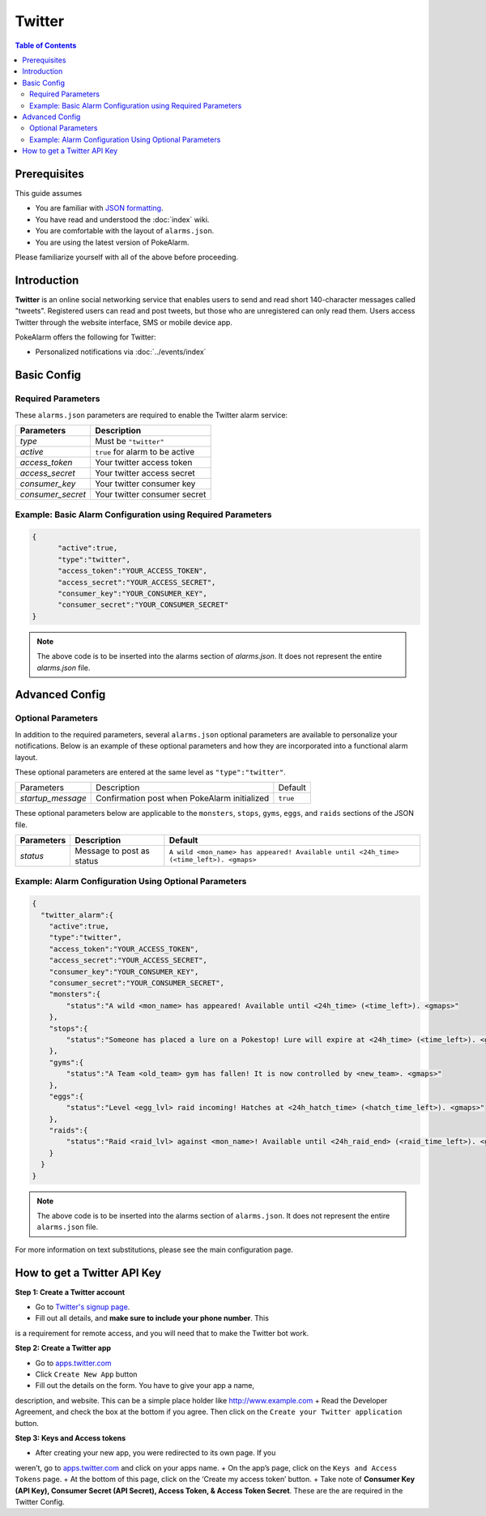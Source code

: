 Twitter
=====================================

.. contents:: Table of Contents
   :depth: 2
   :local:


Prerequisites
-------------------------------------

This guide assumes

+ You are familiar with `JSON formatting <https://www.w3schools.com/js/js_json_intro.asp>`_.
+ You have read and understood the :doc:`index` wiki.
+ You are comfortable with the layout of ``alarms.json``.
+ You are using the latest version of PokeAlarm.

Please familiarize yourself with all of the above before proceeding.


Introduction
-------------------------------------

**Twitter** is an online social networking service that enables users to send
and read short 140-character messages called "tweets". Registered users can
read and post tweets, but those who are unregistered can only read them. Users
access Twitter through the website interface, SMS or mobile device app.

PokeAlarm offers the following for Twitter:

+ Personalized notifications via :doc:`../events/index`

Basic Config
-------------------------------------


Required Parameters
~~~~~~~~~~~~~~~~~~~~~~~~~~~~~~~~~~~~~

These ``alarms.json`` parameters are required to enable the Twitter alarm service:

================= ==================================
Parameters        Description
================= ==================================
`type`            Must be ``"twitter"``
`active`          ``true`` for alarm to be active
`access_token`    Your twitter access token
`access_secret`   Your twitter access secret
`consumer_key`    Your twitter consumer key
`consumer_secret` Your twitter consumer secret
================= ==================================


Example: Basic Alarm Configuration using Required Parameters
~~~~~~~~~~~~~~~~~~~~~~~~~~~~~~~~~~~~~

.. code-block:: json

  {
  	"active":true,
  	"type":"twitter",
  	"access_token":"YOUR_ACCESS_TOKEN",
  	"access_secret":"YOUR_ACCESS_SECRET",
  	"consumer_key":"YOUR_CONSUMER_KEY",
  	"consumer_secret":"YOUR_CONSUMER_SECRET"
  }

.. note::
  The above code is to be inserted into the alarms section of
  `alarms.json`. It does not represent the entire `alarms.json` file.


Advanced Config
-------------------------------------


Optional Parameters
~~~~~~~~~~~~~~~~~~~~~~~~~~~~~~~~~~~~~

In addition to the required parameters, several ``alarms.json`` optional
parameters are available to personalize your notifications. Below is an
example of these optional parameters and how they are incorporated into a
functional alarm layout.

These optional parameters are entered at the same level as ``"type":"twitter"``.

+-------------------+-----------------------------------------------+----------+
| Parameters        | Description                                   | Default  |
+-------------------+-----------------------------------------------+----------+
| `startup_message` | Confirmation post when PokeAlarm initialized  | ``true`` |
+-------------------+-----------------------------------------------+----------+

These optional parameters below are applicable to the ``monsters``, ``stops``,
``gyms``, ``eggs``, and ``raids`` sections of the JSON file.

============ ========================== ==========================================
Parameters   Description                Default
============ ========================== ==========================================
`status`     Message to post as status  ``A wild <mon_name> has appeared!
                                        Available until <24h_time> (<time_left>).
                                        <gmaps>``
============ ========================== ==========================================


Example: Alarm Configuration Using Optional Parameters
~~~~~~~~~~~~~~~~~~~~~~~~~~~~~~~~~~~~~

.. code-block:: json

  {
    "twitter_alarm":{
      "active":true,
      "type":"twitter",
      "access_token":"YOUR_ACCESS_TOKEN",
      "access_secret":"YOUR_ACCESS_SECRET",
      "consumer_key":"YOUR_CONSUMER_KEY",
      "consumer_secret":"YOUR_CONSUMER_SECRET",
      "monsters":{
          "status":"A wild <mon_name> has appeared! Available until <24h_time> (<time_left>). <gmaps>"
      },
      "stops":{
          "status":"Someone has placed a lure on a Pokestop! Lure will expire at <24h_time> (<time_left>). <gmaps>"
      },
      "gyms":{
          "status":"A Team <old_team> gym has fallen! It is now controlled by <new_team>. <gmaps>"
      },
      "eggs":{
          "status":"Level <egg_lvl> raid incoming! Hatches at <24h_hatch_time> (<hatch_time_left>). <gmaps>"
      },
      "raids":{
          "status":"Raid <raid_lvl> against <mon_name>! Available until <24h_raid_end> (<raid_time_left>). <gmaps>"
      }
    }
  }


.. note::
  The above code is to be inserted into the alarms section of
  ``alarms.json``. It does not represent the entire ``alarms.json`` file.

For more information on text substitutions, please see the main configuration page.


How to get a Twitter API Key
-------------------------------------

**Step 1: Create a Twitter account**

+ Go to `Twitter's signup page <https://twitter.com/signup>`_.
+ Fill out all details, and **make sure to include your phone number**. This
is a requirement for remote access, and you will need that to make the Twitter
bot work.

**Step 2: Create a Twitter app**

+ Go to `apps.twitter.com <https://apps.twitter.com>`_
+ Click ``Create New App`` button
+ Fill out the details on the form. You have to give your app a name,
description, and website. This can be a simple place holder like http://www.example.com
+ Read the Developer Agreement, and check the box at the bottom if you agree.
Then click on the ``Create your Twitter application`` button.

**Step 3: Keys and Access tokens**

+ After creating your new app, you were redirected to its own page. If you
weren’t, go to `apps.twitter.com <https://apps.twitter.com>`_ and click on your
apps name.
+ On the app’s page, click on the ``Keys and Access Tokens`` page.
+ At the bottom of this page, click on the ‘Create my access token’ button.
+ Take note of **Consumer Key (API Key), Consumer Secret (API Secret), Access
Token, & Access Token Secret**. These are the are required in the Twitter Config.
